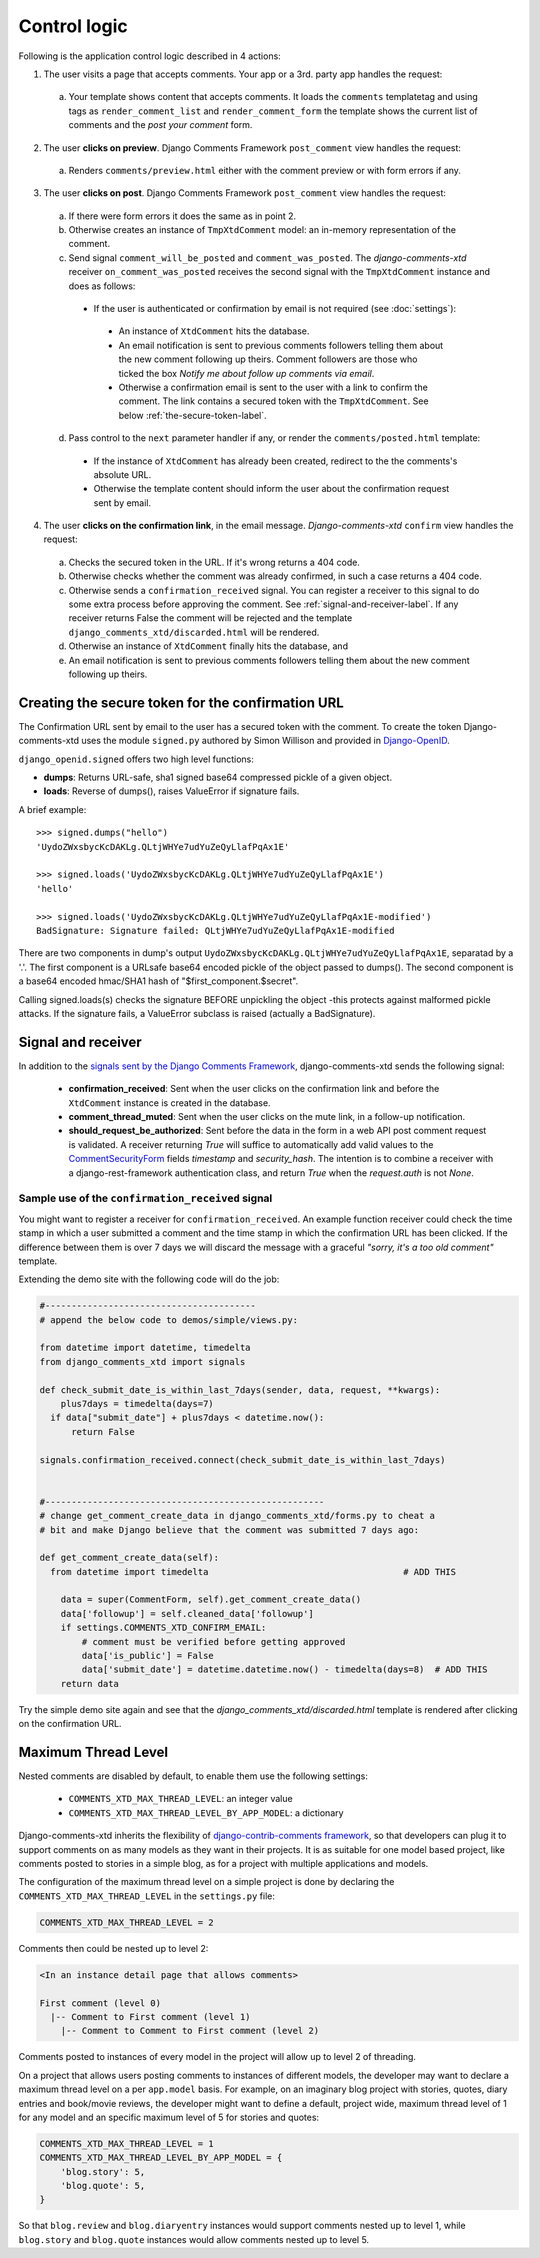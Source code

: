 .. _ref-logic:

=============
Control logic
=============

Following is the application control logic described in 4 actions:

1. The user visits a page that accepts comments. Your app or a 3rd. party app handles the request:

 a. Your template shows content that accepts comments. It loads the ``comments`` templatetag and using tags as ``render_comment_list`` and ``render_comment_form`` the template shows the current list of comments and the *post your comment* form.

2. The user **clicks on preview**. Django Comments Framework ``post_comment`` view handles the request:

 a. Renders ``comments/preview.html`` either with the comment preview or with form errors if any.

3. The user **clicks on post**. Django Comments Framework ``post_comment`` view handles the request:

 a. If there were form errors it does the same as in point 2.

 b. Otherwise creates an instance of ``TmpXtdComment`` model: an in-memory representation of the comment.

 c. Send signal ``comment_will_be_posted`` and ``comment_was_posted``. The *django-comments-xtd* receiver ``on_comment_was_posted`` receives the second signal with the ``TmpXtdComment`` instance and does as follows:

  * If the user is authenticated or confirmation by email is not required (see :doc:`settings`):

   * An instance of ``XtdComment`` hits the database.

   * An email notification is sent to previous comments followers telling them about the new comment following up theirs. Comment followers are those who ticked the box *Notify me about follow up comments via email*.

   * Otherwise a confirmation email is sent to the user with a link to confirm the comment. The link contains a secured token with the ``TmpXtdComment``. See below :ref:`the-secure-token-label`.

 d. Pass control to the ``next`` parameter handler if any, or render the ``comments/posted.html`` template:

  * If the instance of ``XtdComment`` has already been created, redirect to the the comments's absolute URL.

  * Otherwise the template content should inform the user about the confirmation request sent by email.

4. The user **clicks on the confirmation link**, in the email message. *Django-comments-xtd* ``confirm`` view handles the request:

 a. Checks the secured token in the URL. If it's wrong returns a 404 code.

 b. Otherwise checks whether the comment was already confirmed, in such a case returns a 404 code.

 c. Otherwise sends a ``confirmation_received`` signal. You can register a receiver to this signal to do some extra process before approving the comment. See :ref:`signal-and-receiver-label`. If any receiver returns False the comment will be rejected and the template ``django_comments_xtd/discarded.html`` will be rendered.

 d. Otherwise an instance of ``XtdComment`` finally hits the database, and

 e. An email notification is sent to previous comments followers telling them about the new comment following up theirs.


.. _the-secure-token-label:


Creating the secure token for the confirmation URL
==================================================

The Confirmation URL sent by email to the user has a secured token with the comment. To create the token Django-comments-xtd uses the module ``signed.py`` authored by Simon Willison and provided in `Django-OpenID <http://github.com/simonw/django-openid>`_.

``django_openid.signed`` offers two high level functions:

* **dumps**: Returns URL-safe, sha1 signed base64 compressed pickle of a given object.

* **loads**: Reverse of dumps(), raises ValueError if signature fails.

A brief example::

    >>> signed.dumps("hello")
    'UydoZWxsbycKcDAKLg.QLtjWHYe7udYuZeQyLlafPqAx1E'

    >>> signed.loads('UydoZWxsbycKcDAKLg.QLtjWHYe7udYuZeQyLlafPqAx1E')
    'hello'

    >>> signed.loads('UydoZWxsbycKcDAKLg.QLtjWHYe7udYuZeQyLlafPqAx1E-modified')
    BadSignature: Signature failed: QLtjWHYe7udYuZeQyLlafPqAx1E-modified


There are two components in dump's output ``UydoZWxsbycKcDAKLg.QLtjWHYe7udYuZeQyLlafPqAx1E``, separatad by a '.'. The first component is a URLsafe base64 encoded pickle of the object passed to dumps(). The second component is a base64 encoded hmac/SHA1 hash of "$first_component.$secret".

Calling signed.loads(s) checks the signature BEFORE unpickling the object -this protects against malformed pickle attacks. If the signature fails, a ValueError subclass is raised (actually a BadSignature).


.. index::
   single: Signal; Receiver

.. _signal-and-receiver-label:

Signal and receiver
===================

In addition to the `signals sent by the Django Comments Framework <https://docs.djangoproject.com/en/1.3/ref/contrib/comments/signals/>`_, django-comments-xtd sends the following signal:

 * **confirmation_received**: Sent when the user clicks on the confirmation
   link and before the ``XtdComment`` instance is created in the database.

 * **comment_thread_muted**: Sent when the user clicks on the mute link, in a
   follow-up notification.

 * **should_request_be_authorized**: Sent before the data in the form in a web
   API post comment request is validated. A receiver returning `True` will
   suffice to automatically add valid values to the CommentSecurityForm_ fields
   `timestamp` and `security_hash`. The intention is to combine a receiver with
   a django-rest-framework authentication class, and return `True` when the
   `request.auth` is not `None`.

.. _CommentSecurityForm: https://django-contrib-comments.readthedocs.io/en/latest/forms.html?highlight=commentsecurityform#django_comments.forms.CommentSecurityForm

Sample use of the ``confirmation_received`` signal
--------------------------------------------------

You might want to register a receiver for ``confirmation_received``. An example function receiver could check the time stamp in which a user submitted a comment and the time stamp in which the confirmation URL has been clicked. If the difference between them is over 7 days we will discard the message with a graceful `"sorry, it's a too old comment"` template.

Extending the demo site with the following code will do the job:

.. code-block:: python

    #----------------------------------------
    # append the below code to demos/simple/views.py:

    from datetime import datetime, timedelta
    from django_comments_xtd import signals

    def check_submit_date_is_within_last_7days(sender, data, request, **kwargs):
        plus7days = timedelta(days=7)
      if data["submit_date"] + plus7days < datetime.now():
          return False

    signals.confirmation_received.connect(check_submit_date_is_within_last_7days)


    #-----------------------------------------------------
    # change get_comment_create_data in django_comments_xtd/forms.py to cheat a
    # bit and make Django believe that the comment was submitted 7 days ago:

    def get_comment_create_data(self):
      from datetime import timedelta                                     # ADD THIS

        data = super(CommentForm, self).get_comment_create_data()
        data['followup'] = self.cleaned_data['followup']
        if settings.COMMENTS_XTD_CONFIRM_EMAIL:
            # comment must be verified before getting approved
            data['is_public'] = False
            data['submit_date'] = datetime.datetime.now() - timedelta(days=8)  # ADD THIS
        return data


Try the simple demo site again and see that the `django_comments_xtd/discarded.html` template is rendered after clicking on the confirmation URL.


.. index::
   single: Level
   pair: Thread; Level
   pair: Maximum; Thread
   triple: Maximum; Thread; Level

Maximum Thread Level
====================

Nested comments are disabled by default, to enable them use the following settings:

 * ``COMMENTS_XTD_MAX_THREAD_LEVEL``: an integer value
 * ``COMMENTS_XTD_MAX_THREAD_LEVEL_BY_APP_MODEL``: a dictionary

Django-comments-xtd inherits the flexibility of `django-contrib-comments framework <https://docs.djangoproject.com/en/1.4/ref/contrib/comments/>`_, so that developers can plug it to support comments on as many models as they want in their projects. It is as suitable for one model based project, like comments posted to stories in a simple blog, as for a project with multiple applications and models.

The configuration of the maximum thread level on a simple project is done by declaring the ``COMMENTS_XTD_MAX_THREAD_LEVEL`` in the ``settings.py`` file:

.. code-block:: python

    COMMENTS_XTD_MAX_THREAD_LEVEL = 2


Comments then could be nested up to level 2:

.. code-block:: text

    <In an instance detail page that allows comments>

    First comment (level 0)
      |-- Comment to First comment (level 1)
        |-- Comment to Comment to First comment (level 2)

Comments posted to instances of every model in the project will allow up to level 2 of threading.

On a project that allows users posting comments to instances of different models, the developer may want to declare a maximum thread level on a per ``app.model`` basis. For example, on an imaginary blog project with stories, quotes, diary entries and book/movie reviews, the developer might want to define a default, project wide, maximum thread level of 1 for any model and an specific maximum level of 5 for stories and quotes:

.. code-block:: python

    COMMENTS_XTD_MAX_THREAD_LEVEL = 1
    COMMENTS_XTD_MAX_THREAD_LEVEL_BY_APP_MODEL = {
        'blog.story': 5,
        'blog.quote': 5,
    }

So that ``blog.review`` and ``blog.diaryentry`` instances would support comments nested up to level 1, while ``blog.story`` and ``blog.quote`` instances would allow comments nested up to level 5.
